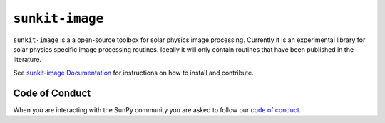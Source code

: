 ``sunkit-image``
================

|Latest Version| |codecov| |Powered by NumFOCUS| |Powered by Sunpy|

.. |Powered by Sunpy| image:: http://img.shields.io/badge/powered%20by-SunPy-orange.svg?style=flat
   :target: https://www.sunpy.org
.. |Latest Version| image:: https://img.shields.io/pypi/v/sunkit-image.svg
   :target: https://pypi.python.org/pypi/sunkit-image/
.. |codecov| image:: https://codecov.io/gh/sunpy/sunpy/branch/main/graph/badge.svg
   :target: https://codecov.io/gh/sunpy/sunkit-image
.. |Powered by NumFOCUS| image:: https://img.shields.io/badge/powered%20by-NumFOCUS-orange.svg?style=flat&colorA=E1523D&colorB=007D8A
   :target: http://numfocus.org

``sunkit-image`` is a a open-source toolbox for solar physics image processing.
Currently it is an experimental library for solar physics specific image processing routines.
Ideally it will only contain routines that have been published in the literature.

See `sunkit-image Documentation`_ for instructions on how to install and contribute.

Code of Conduct
---------------

When you are interacting with the SunPy community you are asked to follow our `code of conduct <https://sunpy.org/coc>`__.

.. _sunkit-image Documentation: https://docs.sunpy.org/projects/sunkit-image/en/stable/
